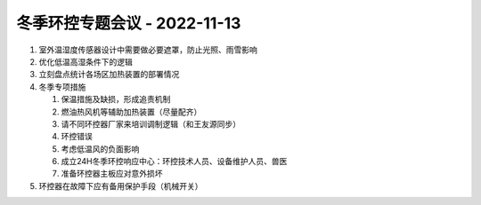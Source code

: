 冬季环控专题会议 - 2022-11-13
=============================

1. 室外温湿度传感器设计中需要做必要遮罩，防止光照、雨雪影响
2. 优化低温高湿条件下的逻辑
3. 立刻盘点统计各场区加热装置的部署情况
4. 冬季专项措施

   1. 保温措施及缺损，形成追责机制
   2. 燃油热风机等辅助加热装置（尽量配齐）
   3. 请不同环控器厂家来培训调制逻辑（和王友源同步）
   4. 环控错误
   5. 考虑低温风的负面影响
   6. 成立24H冬季环控响应中心：环控技术人员、设备维护人员、兽医
   7. 准备环控器主板应对意外损坏

5. 环控器在故障下应有备用保护手段（机械开关）